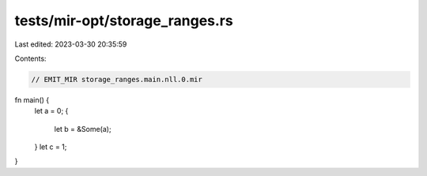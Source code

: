 tests/mir-opt/storage_ranges.rs
===============================

Last edited: 2023-03-30 20:35:59

Contents:

.. code-block:: rs

    // EMIT_MIR storage_ranges.main.nll.0.mir

fn main() {
    let a = 0;
    {
        let b = &Some(a);
    }
    let c = 1;
}


